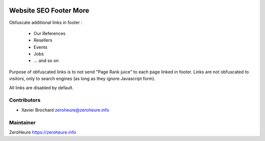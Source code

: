 .. image:: https://img.shields.io/badge/licence-LGPL--3-blue.svg
   :target: http://www.gnu.org/licenses/lgpl-3.0-standalone.html
   :alt: License: LGPL-3

======================
Website SEO Footer More
======================

Obfuscate additional links in footer :
 
 * Our References
 * Resellers
 * Events
 * Jobs
 * ... and so on
 
Purpose of obfuscated links is to not send "Page Rank juice" to each page linked in footer. Links are not obfuscated to visitors, only to search engines (as long as they ignore Javascript form).

All links are disabled by default.

Contributors
------------

* Xavier Brochard zeroheure@zeroheure.info

Maintainer
----------

ZeroHeure
https://zeroheure.info


